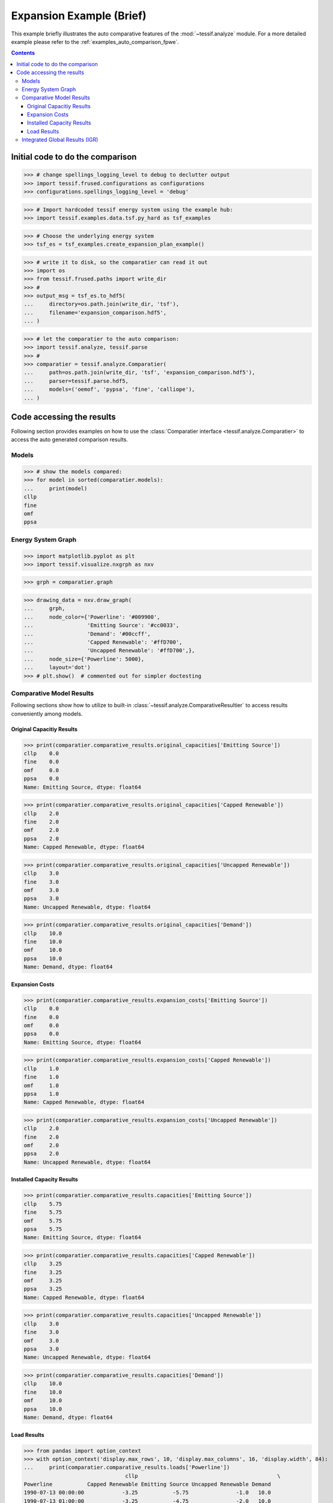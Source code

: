 .. _AutoCompare_Expansion:

Expansion Example (Brief)
*************************

This example briefly illustrates the auto comparative features of the
:mod:`~tessif.analyze` module. For a more detailed example please refer to
the :ref:`examples_auto_comparison_fpwe`.

.. contents:: Contents
   :local:
   :backlinks: top

Initial code to do the comparison
=================================

>>> # change spellings_logging_level to debug to declutter output
>>> import tessif.frused.configurations as configurations
>>> configurations.spellings_logging_level = 'debug'

>>> # Import hardcoded tessif energy system using the example hub:
>>> import tessif.examples.data.tsf.py_hard as tsf_examples

>>> # Choose the underlying energy system
>>> tsf_es = tsf_examples.create_expansion_plan_example()

>>> # write it to disk, so the comparatier can read it out
>>> import os
>>> from tessif.frused.paths import write_dir
>>> #
>>> output_msg = tsf_es.to_hdf5(
...     directory=os.path.join(write_dir, 'tsf'),
...     filename='expansion_comparison.hdf5',
... )

>>> # let the comparatier to the auto comparison:
>>> import tessif.analyze, tessif.parse
>>> #
>>> comparatier = tessif.analyze.Comparatier(
...     path=os.path.join(write_dir, 'tsf', 'expansion_comparison.hdf5'),
...     parser=tessif.parse.hdf5,
...     models=('oemof', 'pypsa', 'fine', 'calliope'),
... )

Code accessing the results
==========================
Following section provides examples on how to use the
:class:`Comparatier interface <tessif.analyze.Comparatier>` to access the
auto generated comparison results.

Models
------

>>> # show the models compared:
>>> for model in sorted(comparatier.models):
...     print(model)
cllp
fine
omf
ppsa

Energy System Graph
-------------------
>>> import matplotlib.pyplot as plt
>>> import tessif.visualize.nxgrph as nxv

>>> grph = comparatier.graph

>>> drawing_data = nxv.draw_graph(
...     grph,
...     node_color={'Powerline': '#009900',
...                 'Emitting Source': '#cc0033',
...                 'Demand': '#00ccff',
...                 'Capped Renewable': '#ffD700',
...                 'Uncapped Renewable': '#ffD700',},
...     node_size={'Powerline': 5000},
...     layout='dot')
>>> # plt.show()  # commented out for simpler doctesting

.. image:: expansion_graph.png
   :align: center
   :alt: Image showing the expansion plan example energy system graph.
              

Comparative Model Results
-------------------------
Following sections show how to utilize to built-in
:class:`~tessif.analyze.ComparativeResultier` to access results conveniently
among models.


Original Capacitiy Results
^^^^^^^^^^^^^^^^^^^^^^^^^^
>>> print(comparatier.comparative_results.original_capacities['Emitting Source'])
cllp    0.0
fine    0.0
omf     0.0
ppsa    0.0
Name: Emitting Source, dtype: float64

>>> print(comparatier.comparative_results.original_capacities['Capped Renewable'])
cllp    2.0
fine    2.0
omf     2.0
ppsa    2.0
Name: Capped Renewable, dtype: float64

>>> print(comparatier.comparative_results.original_capacities['Uncapped Renewable'])
cllp    3.0
fine    3.0
omf     3.0
ppsa    3.0
Name: Uncapped Renewable, dtype: float64

>>> print(comparatier.comparative_results.original_capacities['Demand'])
cllp    10.0
fine    10.0
omf     10.0
ppsa    10.0
Name: Demand, dtype: float64


Expansion Costs
^^^^^^^^^^^^^^^
>>> print(comparatier.comparative_results.expansion_costs['Emitting Source'])
cllp    0.0
fine    0.0
omf     0.0
ppsa    0.0
Name: Emitting Source, dtype: float64

>>> print(comparatier.comparative_results.expansion_costs['Capped Renewable'])
cllp    1.0
fine    1.0
omf     1.0
ppsa    1.0
Name: Capped Renewable, dtype: float64

    
>>> print(comparatier.comparative_results.expansion_costs['Uncapped Renewable'])
cllp    2.0
fine    2.0
omf     2.0
ppsa    2.0
Name: Uncapped Renewable, dtype: float64



Installed Capacity Results
^^^^^^^^^^^^^^^^^^^^^^^^^^
>>> print(comparatier.comparative_results.capacities['Emitting Source'])
cllp    5.75
fine    5.75
omf     5.75
ppsa    5.75
Name: Emitting Source, dtype: float64
    
>>> print(comparatier.comparative_results.capacities['Capped Renewable'])
cllp    3.25
fine    3.25
omf     3.25
ppsa    3.25
Name: Capped Renewable, dtype: float64

>>> print(comparatier.comparative_results.capacities['Uncapped Renewable'])
cllp    3.0
fine    3.0
omf     3.0
ppsa    3.0
Name: Uncapped Renewable, dtype: float64
    
>>> print(comparatier.comparative_results.capacities['Demand'])
cllp    10.0
fine    10.0
omf     10.0
ppsa    10.0
Name: Demand, dtype: float64



Load Results
^^^^^^^^^^^^
>>> from pandas import option_context
>>> with option_context('display.max_rows', 10, 'display.max_columns', 16, 'display.width', 84):
...     print(comparatier.comparative_results.loads['Powerline'])
                                cllp                                            \
Powerline           Capped Renewable Emitting Source Uncapped Renewable Demand   
1990-07-13 00:00:00            -3.25           -5.75               -1.0   10.0   
1990-07-13 01:00:00            -3.25           -4.75               -2.0   10.0   
1990-07-13 02:00:00            -3.25           -3.75               -3.0   10.0   
1990-07-13 03:00:00            -3.25           -5.75               -1.0   10.0   
<BLANKLINE>
                                fine                                            \
Powerline           Capped Renewable Emitting Source Uncapped Renewable Demand   
1990-07-13 00:00:00            -3.25           -5.75               -1.0   10.0   
1990-07-13 01:00:00            -3.25           -4.75               -2.0   10.0   
1990-07-13 02:00:00            -3.25           -3.75               -3.0   10.0   
1990-07-13 03:00:00            -3.25           -5.75               -1.0   10.0   
<BLANKLINE>
                                 omf                                            \
Powerline           Capped Renewable Emitting Source Uncapped Renewable Demand   
1990-07-13 00:00:00            -3.25           -5.75               -1.0   10.0   
1990-07-13 01:00:00            -3.25           -4.75               -2.0   10.0   
1990-07-13 02:00:00            -3.25           -3.75               -3.0   10.0   
1990-07-13 03:00:00            -3.25           -5.75               -1.0   10.0   
<BLANKLINE>
                                ppsa                                            
Powerline           Capped Renewable Emitting Source Uncapped Renewable Demand  
1990-07-13 00:00:00            -3.25           -5.75               -1.0   10.0  
1990-07-13 01:00:00            -3.25           -4.75               -2.0   10.0  
1990-07-13 02:00:00            -3.25           -3.75               -3.0   10.0  
1990-07-13 03:00:00            -3.25           -5.75               -1.0   10.0  


Integrated Global Results (IGR)
-------------------------------
Following section demonstrate how to access the
:attr:`integrated global results
<tessif.analyze.Comparatier.integrated_global_results>` of the models compared.

>>> # show the integrated global results of the storage example:
>>> comparatier.integrated_global_results.drop(
...     ['time (s)', 'memory (MB)'], axis='index')
                 cllp  fine   omf  ppsa
emissions (sim)  20.0  20.0  20.0  20.0
costs (sim)      41.0  41.0  41.0  41.0
opex (ppcd)      40.0  40.0  40.0  40.0
capex (ppcd)      1.0   1.0   1.0   1.0


Memory and timing results are dropped because they vary slightly between runs.
The original results look something like::

  comparatier.integrated_global_results
                   cllp  fine   omf  ppsa
  emissions (sim)  20.0  20.0  20.0  20.0
  costs (sim)      41.0  41.0  41.0  41.0
  opex (ppcd)      40.0  40.0  40.0  40.0
  capex (ppcd)      1.0   1.0   1.0   1.0
  time (s)          0.8   0.6   0.3   0.9
  memory (MB)       1.6   0.9   0.5   1.1
